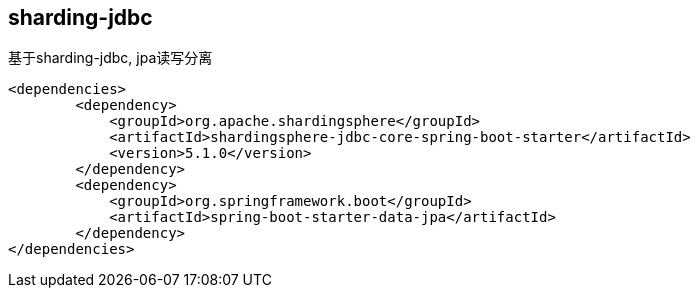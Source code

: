 == sharding-jdbc

基于sharding-jdbc, jpa读写分离

----
<dependencies>
	<dependency>
            <groupId>org.apache.shardingsphere</groupId>
            <artifactId>shardingsphere-jdbc-core-spring-boot-starter</artifactId>
            <version>5.1.0</version>
        </dependency>
	<dependency>
            <groupId>org.springframework.boot</groupId>
            <artifactId>spring-boot-starter-data-jpa</artifactId>
        </dependency>
</dependencies>
----